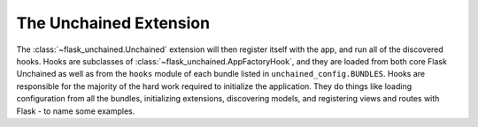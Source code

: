 The Unchained Extension
-----------------------

The :class:`~flask_unchained.Unchained` extension will then register itself with the app, and run all of the discovered hooks. Hooks are subclasses of :class:`~flask_unchained.AppFactoryHook`, and they are loaded from both core Flask Unchained as well as from the ``hooks`` module of each bundle listed in ``unchained_config.BUNDLES``. Hooks are responsible for the majority of the hard work required to initialize the application. They do things like loading configuration from all the bundles, initializing extensions, discovering models, and registering views and routes with Flask - to name some examples.
